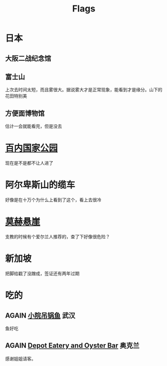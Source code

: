 #+TITLE: Flags
#+TODO: TODO(t) DONE(d) AGAIN(a) NEVERMORE(n)

* 日本

** 大阪二战纪念馆

** 富士山

上次去时间太短，而且雾很大。据说雾大才是正常现象，能看到才是缘分。山下的花田特别美

** 方便面博物馆

估计一会就能看完，但是没去

* [[https://baike.baidu.com/item/%E7%99%BE%E5%86%85%E5%9B%BD%E5%AE%B6%E5%85%AC%E5%9B%AD][百内国家公园]]

现在是不是都不让人进了

* 阿尔卑斯山的缆车

好像是在十万个为什么上看到了这个，看上去很冷

* [[https://baike.baidu.com/item/%E8%8E%AB%E8%B5%AB%E6%82%AC%E5%B4%96][莫赫悬崖]]

支教的时候有个爱尔兰人推荐的，查了下好像很危险？

* 新加坡

把脚给戳了没蹭成，签证还有两年过期

* 吃的

** AGAIN [[http://www.dianping.com/shop/18925594][小院吊锅鱼]] 武汉

鱼好吃

** AGAIN [[http://www.dianping.com/shop/G9ktsL9eFyAfOjZg][Depot Eatery and Oyster Bar]] 奥克兰

感谢姐姐请客。

